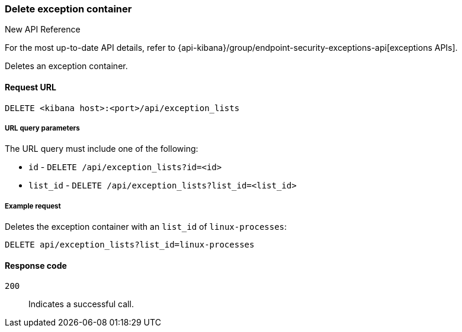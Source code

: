 [[exceptions-api-delete-container]]
=== Delete exception container

.New API Reference
[sidebar]
--
For the most up-to-date API details, refer to {api-kibana}/group/endpoint-security-exceptions-api[exceptions APIs].
--

Deletes an exception container.

==== Request URL

`DELETE <kibana host>:<port>/api/exception_lists`

===== URL query parameters

The URL query must include one of the following:

* `id` - `DELETE /api/exception_lists?id=<id>`
* `list_id` - `DELETE /api/exception_lists?list_id=<list_id>`


===== Example request

Deletes the exception container with an `list_id` of `linux-processes`:

[source,console]
--------------------------------------------------
DELETE api/exception_lists?list_id=linux-processes
--------------------------------------------------
// KIBANA

==== Response code

`200`::
    Indicates a successful call.

